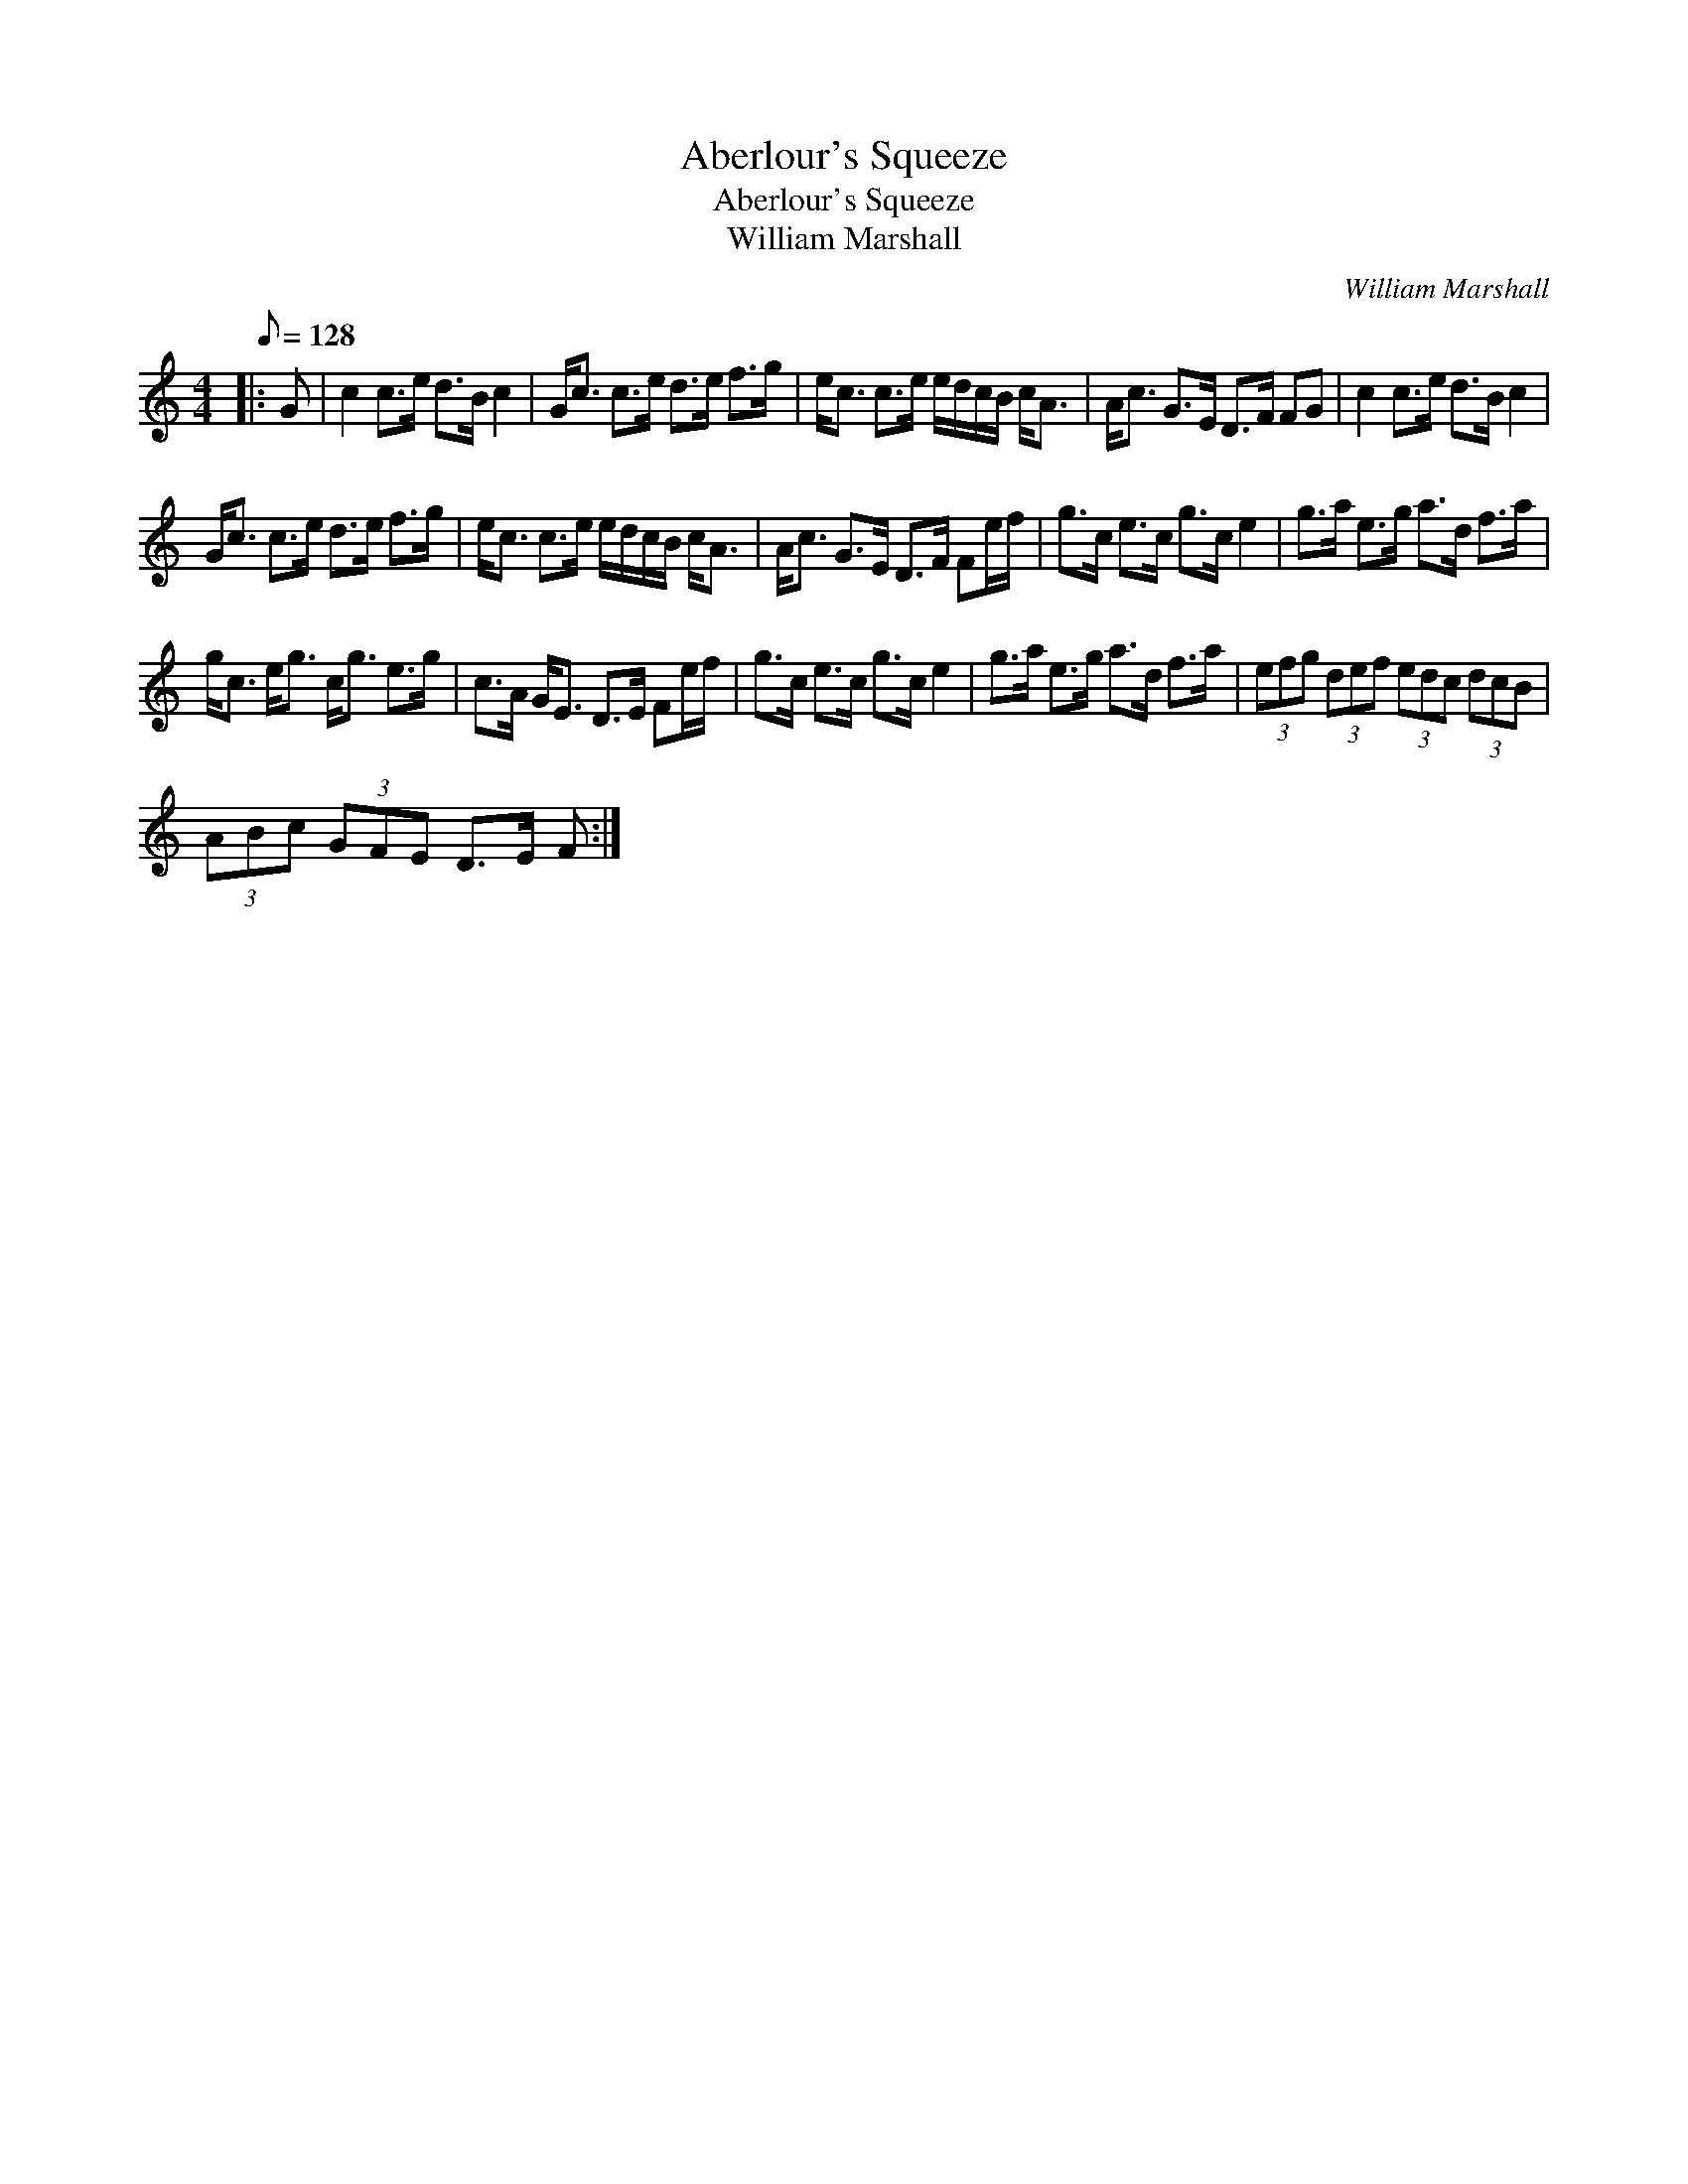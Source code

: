 X:1
T:Aberlour's Squeeze
T:Aberlour's Squeeze
T:William Marshall
C:William Marshall
L:1/8
Q:1/8=128
M:4/4
K:C
V:1 treble 
V:1
|: G | c2 c>e d>B c2 | G<c c>e d>e f>g | e<c c>e e/d/c/B/ c<A | A<c G>E D>F FG | c2 c>e d>B c2 | %6
 G<c c>e d>e f>g | e<c c>e e/d/c/B/ c<A | A<c G>E D>F Fe/f/ | g>c e>c g>c e2 | g>a e>g a>d f>a | %11
 g<c e<g c<g e>g | c>A G<E D>E Fe/f/ | g>c e>c g>c e2 | g>a e>g a>d f>a | (3efg (3def (3edc (3dcB | %16
 (3ABc (3GFE D>E F :| %17

